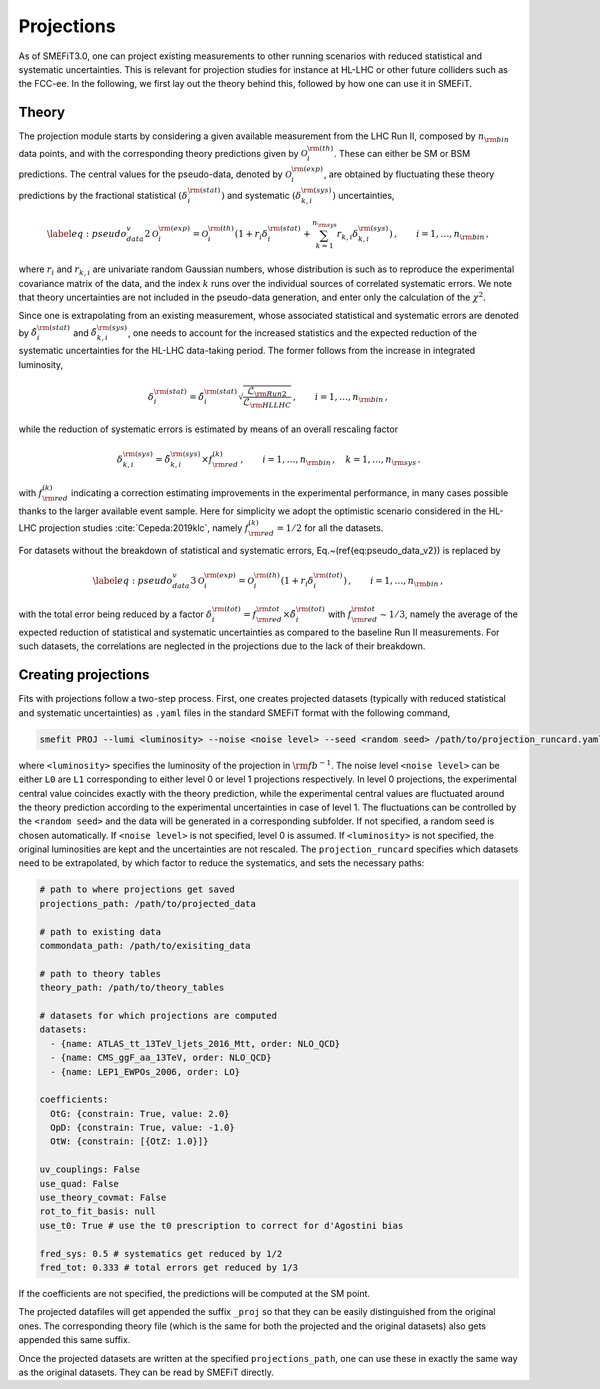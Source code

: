 Projections
===========
As of SMEFiT3.0, one can project existing measurements to other running scenarios with reduced statistical and systematic
uncertainties. This is relevant for projection studies for instance at HL-LHC or other future colliders such as the FCC-ee.
In the following, we first lay out the theory behind this, followed by how one can use it in SMEFiT.

Theory
------

The projection module starts by considering a given available measurement from the LHC Run  II, composed by :math:`n_{\rm bin}` data points, and with the corresponding theory predictions given by :math:`\mathcal{O}_i^{{\rm (th)}}`.
These can either be SM or BSM predictions.
The central values for the pseudo-data, denoted by :math:`\mathcal{O}_i^{{\rm (exp)}}`, are obtained
by fluctuating these theory predictions by the fractional statistical :math:`(\delta_i^{\rm (stat)})`
and systematic :math:`(\delta_{k,i}^{\rm (sys)})` uncertainties,

.. math::
    \begin{equation}
      \label{eq:pseudo_data_v2}
      \mathcal{O}_i^{{\rm (exp)}}
      = \mathcal{O}_i^{{\rm (th)}}
        \left( 1+ r_i \delta_i^{\rm (stat)}
        + \sum_{k=1}^{n_{\rm sys}}
        r_{k,i} \delta_{k,i}^{\rm (sys)}
        \right) \,
        , \qquad i=1,\ldots,n_{\rm bin} \, ,
     \end{equation}
where :math:`r_i` and :math:`r_{k,i}` are univariate random Gaussian numbers, whose distribution is such as to reproduce
the experimental covariance matrix of the data, and the index :math:`k` runs over the individual sources of correlated
systematic errors. We note that theory uncertainties are not included in the pseudo-data generation, and enter only
the calculation of the :math:`\chi^2`.

Since one is extrapolating from an existing measurement, whose associated statistical and systematic errors are denoted
by :math:`\tilde{\delta}_i^{\rm (stat)}` and :math:`\tilde{\delta}_{k,i}^{\rm (sys)}`, one needs to account for the
increased statistics and the expected reduction of the systematic uncertainties for the HL-LHC data-taking period.
The former follows from the increase in integrated luminosity,

.. math::
    \begin{equation}
        \delta_i^{\rm (stat)} = \tilde{\delta}_i^{\rm (stat)} \sqrt{\frac{\mathcal{L}_{\rm Run2}}{\mathcal{L}_{\rm HLLHC}}} \,, \qquad i=1,\ldots, n_{\rm bin} \, ,
    \end{equation}
while the reduction of systematic errors is estimated by means of an overall rescaling factor

.. math::
    \begin{equation}
        \delta_{k,i}^{\rm (sys)} = \tilde{\delta}_{k,i}^{\rm (sys)}\times f_{\rm red}^{(k)} \,, \qquad i=1,\ldots, n_{\rm bin} \, ,\quad k=1,\ldots, n_{\rm sys} \, .
    \end{equation}

with :math:`f_{\rm red}^{(k)}` indicating a correction estimating improvements in the experimental performance,
in many cases possible thanks to the larger available event sample. Here for simplicity we adopt the optimistic scenario
considered in the HL-LHC projection studies :cite:`Cepeda:2019klc`, namely :math:`f_{\rm red}^{(k)}=1/2` for all the datasets.


For datasets without the breakdown of statistical and systematic errors,
Eq.~(\ref{eq:pseudo_data_v2}) is replaced by

.. math::
    \begin{equation}
        \label{eq:pseudo_data_v3}
        \mathcal{O}_i^{{\rm (exp)}}
        = \mathcal{O}_i^{{\rm (th)}}
            \left( 1+ r_i \delta_i^{\rm (tot)}
            \right) \,
            , \qquad i=1,\ldots,n_{\rm bin} \, ,
    \end{equation}

with the total error being reduced by a factor :math:`\delta_i^{\rm (tot)}=f_{\rm red}^{{\rm tot}} \times \tilde{\delta}_i^{\rm (tot)}`
with :math:`f_{\rm red}^{{\rm tot}}\sim 1/3`, namely the average of the expected reduction of statistical and systematic
uncertainties as compared to the baseline Run II measurements. For such datasets, the correlations are neglected in the projections due to the lack of their  breakdown.

Creating projections
--------------------
Fits with projections follow a two-step process. First, one creates projected datasets (typically with reduced statistical
and systematic uncertainties) as ``.yaml`` files in the standard SMEFiT format with the following command,

.. code-block:: bash

    smefit PROJ --lumi <luminosity> --noise <noise level> --seed <random seed> /path/to/projection_runcard.yaml

where ``<luminosity>`` specifies the luminosity of the projection in :math:`{\rm fb}^{-1}`. The noise level ``<noise level>``
can be either ``L0`` are ``L1`` corresponding to either level 0 or level 1 projections respectively. In level 0 projections,
the experimental central value coincides exactly with the theory prediction, while the experimental central values are fluctuated around
the theory prediction according to the experimental uncertainties in case of level 1. The fluctuations can be controlled by the ``<random seed>`` and the data will be generated in a corresponding subfolder. If not specified, a random seed is chosen automatically.
If ``<noise level>`` is not specified, level 0
is assumed. If ``<luminosity>`` is not specified, the original luminosities are kept and the uncertainties are not rescaled.
The ``projection_runcard`` specifies which datasets need to be extrapolated, by which factor to reduce the systematics, and sets the necessary paths:

.. code-block:: yaml

        # path to where projections get saved
        projections_path: /path/to/projected_data

        # path to existing data
        commondata_path: /path/to/exisiting_data

        # path to theory tables
        theory_path: /path/to/theory_tables

        # datasets for which projections are computed
        datasets:
          - {name: ATLAS_tt_13TeV_ljets_2016_Mtt, order: NLO_QCD}
          - {name: CMS_ggF_aa_13TeV, order: NLO_QCD}
          - {name: LEP1_EWPOs_2006, order: LO}

        coefficients:
          OtG: {constrain: True, value: 2.0}
          OpD: {constrain: True, value: -1.0}
          OtW: {constrain: [{OtZ: 1.0}]}

        uv_couplings: False
        use_quad: False
        use_theory_covmat: False
        rot_to_fit_basis: null
        use_t0: True # use the t0 prescription to correct for d'Agostini bias

        fred_sys: 0.5 # systematics get reduced by 1/2
        fred_tot: 0.333 # total errors get reduced by 1/3

If the coefficients are not specified, the predictions will be computed at the SM point.

The projected datafiles will get appended the suffix ``_proj`` so that they can be easily distinguished from the original
ones. The corresponding theory file (which is the same for both the projected and the original datasets) also gets appended
this same suffix.

Once the projected datasets are written at the specified ``projections_path``, one can use these in exactly the same way
as the original datasets. They can be read by SMEFiT directly.
